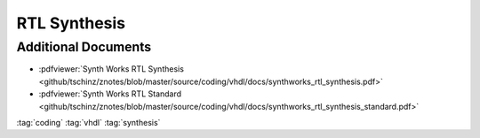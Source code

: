 =============
RTL Synthesis
=============

Additional Documents
====================

* :pdfviewer:`Synth Works RTL Synthesis <github/tschinz/znotes/blob/master/source/coding/vhdl/docs/synthworks_rtl_synthesis.pdf>`
* :pdfviewer:`Synth Works RTL Standard <github/tschinz/znotes/blob/master/source/coding/vhdl/docs/synthworks_rtl_synthesis_standard.pdf>`

:tag:`coding`
:tag:`vhdl`
:tag:`synthesis`